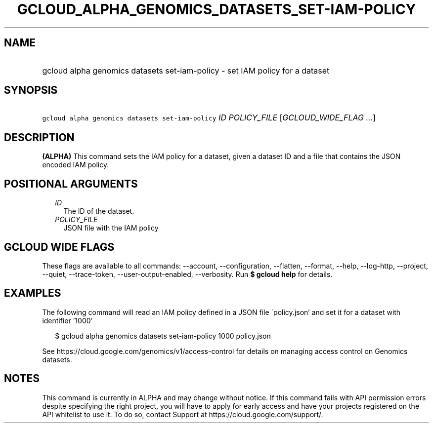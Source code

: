 
.TH "GCLOUD_ALPHA_GENOMICS_DATASETS_SET\-IAM\-POLICY" 1



.SH "NAME"
.HP
gcloud alpha genomics datasets set\-iam\-policy \- set IAM policy for a dataset



.SH "SYNOPSIS"
.HP
\f5gcloud alpha genomics datasets set\-iam\-policy\fR \fIID\fR \fIPOLICY_FILE\fR [\fIGCLOUD_WIDE_FLAG\ ...\fR]



.SH "DESCRIPTION"

\fB(ALPHA)\fR This command sets the IAM policy for a dataset, given a dataset ID
and a file that contains the JSON encoded IAM policy.



.SH "POSITIONAL ARGUMENTS"

.RS 2m
.TP 2m
\fIID\fR
The ID of the dataset.

.TP 2m
\fIPOLICY_FILE\fR
JSON file with the IAM policy


.RE
.sp

.SH "GCLOUD WIDE FLAGS"

These flags are available to all commands: \-\-account, \-\-configuration,
\-\-flatten, \-\-format, \-\-help, \-\-log\-http, \-\-project, \-\-quiet,
\-\-trace\-token, \-\-user\-output\-enabled, \-\-verbosity. Run \fB$ gcloud
help\fR for details.



.SH "EXAMPLES"

The following command will read an IAM policy defined in a JSON file
\'policy.json' and set it for a dataset with identifier '1000'

.RS 2m
$ gcloud alpha genomics datasets set\-iam\-policy 1000 policy.json
.RE

See https://cloud.google.com/genomics/v1/access\-control for details on managing
access control on Genomics datasets.



.SH "NOTES"

This command is currently in ALPHA and may change without notice. If this
command fails with API permission errors despite specifying the right project,
you will have to apply for early access and have your projects registered on the
API whitelist to use it. To do so, contact Support at
https://cloud.google.com/support/.

